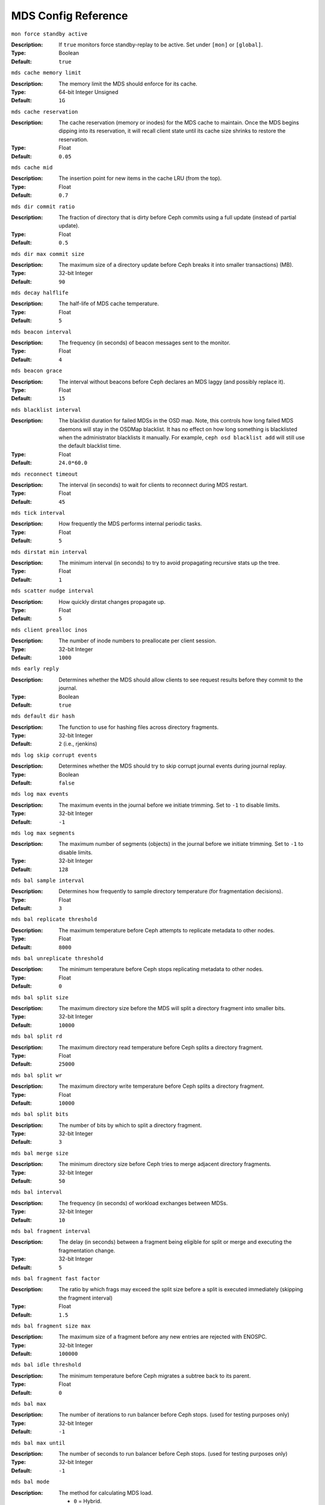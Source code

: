 ======================
 MDS Config Reference
======================

``mon force standby active`` 

:Description: If ``true`` monitors force standby-replay to be active. Set
              under ``[mon]`` or ``[global]``.

:Type: Boolean
:Default: ``true`` 

``mds cache memory limit``

:Description: The memory limit the MDS should enforce for its cache.
:Type:  64-bit Integer Unsigned
:Default: ``1G``

``mds cache reservation``

:Description: The cache reservation (memory or inodes) for the MDS cache to maintain.
              Once the MDS begins dipping into its reservation, it will recall
              client state until its cache size shrinks to restore the
              reservation.
:Type:  Float
:Default: ``0.05``


``mds cache mid``

:Description: The insertion point for new items in the cache LRU 
              (from the top).

:Type:  Float
:Default: ``0.7``


``mds dir commit ratio``

:Description: The fraction of directory that is dirty before Ceph commits using 
              a full update (instead of partial update).

:Type:  Float
:Default: ``0.5``


``mds dir max commit size``

:Description: The maximum size of a directory update before Ceph breaks it into 
              smaller transactions) (MB).
              
:Type:  32-bit Integer
:Default: ``90``


``mds decay halflife``

:Description: The half-life of MDS cache temperature.
:Type:  Float
:Default: ``5``

``mds beacon interval``

:Description: The frequency (in seconds) of beacon messages sent 
              to the monitor.

:Type:  Float
:Default: ``4``


``mds beacon grace``

:Description: The interval without beacons before Ceph declares an MDS laggy 
              (and possibly replace it).
              
:Type:  Float
:Default: ``15``


``mds blacklist interval``

:Description: The blacklist duration for failed MDSs in the OSD map. Note,
              this controls how long failed MDS daemons will stay in the
              OSDMap blacklist. It has no effect on how long something is
              blacklisted when the administrator blacklists it manually. For
              example, ``ceph osd blacklist add`` will still use the default
              blacklist time.
:Type:  Float
:Default: ``24.0*60.0``


``mds reconnect timeout``

:Description: The interval (in seconds) to wait for clients to reconnect 
              during MDS restart.

:Type:  Float
:Default: ``45``


``mds tick interval``

:Description: How frequently the MDS performs internal periodic tasks.
:Type:  Float
:Default: ``5``


``mds dirstat min interval``

:Description: The minimum interval (in seconds) to try to avoid propagating 
              recursive stats up the tree.
              
:Type:  Float
:Default: ``1``

``mds scatter nudge interval``

:Description: How quickly dirstat changes propagate up.
:Type:  Float
:Default: ``5``


``mds client prealloc inos``

:Description: The number of inode numbers to preallocate per client session.
:Type:  32-bit Integer
:Default: ``1000``


``mds early reply``

:Description: Determines whether the MDS should allow clients to see request 
              results before they commit to the journal.

:Type:  Boolean
:Default: ``true``


``mds default dir hash``

:Description: The function to use for hashing files across directory fragments.
:Type:  32-bit Integer
:Default: ``2`` (i.e., rjenkins)


``mds log skip corrupt events``

:Description: Determines whether the MDS should try to skip corrupt journal 
              events during journal replay.
              
:Type:  Boolean
:Default:  ``false``


``mds log max events``

:Description: The maximum events in the journal before we initiate trimming.
              Set to ``-1`` to disable limits.
              
:Type:  32-bit Integer
:Default: ``-1``


``mds log max segments``

:Description: The maximum number of segments (objects) in the journal before 
              we initiate trimming. Set to ``-1`` to disable limits.

:Type:  32-bit Integer
:Default: ``128``


``mds bal sample interval``

:Description: Determines how frequently to sample directory temperature 
              (for fragmentation decisions).
              
:Type:  Float
:Default: ``3``


``mds bal replicate threshold``

:Description: The maximum temperature before Ceph attempts to replicate 
              metadata to other nodes.
              
:Type:  Float
:Default: ``8000``


``mds bal unreplicate threshold``

:Description: The minimum temperature before Ceph stops replicating 
              metadata to other nodes.
              
:Type:  Float
:Default: ``0``


``mds bal split size``

:Description: The maximum directory size before the MDS will split a directory 
              fragment into smaller bits.
              
:Type:  32-bit Integer
:Default: ``10000``


``mds bal split rd``

:Description: The maximum directory read temperature before Ceph splits 
              a directory fragment.
              
:Type:  Float
:Default: ``25000``


``mds bal split wr``

:Description: The maximum directory write temperature before Ceph splits 
              a directory fragment.
              
:Type:  Float
:Default: ``10000``


``mds bal split bits``

:Description: The number of bits by which to split a directory fragment.
:Type:  32-bit Integer
:Default: ``3``


``mds bal merge size``

:Description: The minimum directory size before Ceph tries to merge 
              adjacent directory fragments.
              
:Type:  32-bit Integer
:Default: ``50``


``mds bal interval``

:Description: The frequency (in seconds) of workload exchanges between MDSs.
:Type:  32-bit Integer
:Default: ``10``


``mds bal fragment interval``

:Description: The delay (in seconds) between a fragment being eligible for split
              or merge and executing the fragmentation change.
:Type:  32-bit Integer
:Default: ``5``


``mds bal fragment fast factor``

:Description: The ratio by which frags may exceed the split size before
              a split is executed immediately (skipping the fragment interval)
:Type:  Float
:Default: ``1.5``

``mds bal fragment size max``

:Description: The maximum size of a fragment before any new entries
              are rejected with ENOSPC.
:Type:  32-bit Integer
:Default: ``100000``

``mds bal idle threshold``

:Description: The minimum temperature before Ceph migrates a subtree 
              back to its parent.
              
:Type:  Float
:Default: ``0``


``mds bal max``

:Description: The number of iterations to run balancer before Ceph stops. 
              (used for testing purposes only)

:Type:  32-bit Integer
:Default: ``-1``


``mds bal max until``

:Description: The number of seconds to run balancer before Ceph stops. 
              (used for testing purposes only)

:Type:  32-bit Integer
:Default: ``-1``


``mds bal mode``

:Description: The method for calculating MDS load. 

              - ``0`` = Hybrid.
              - ``1`` = Request rate and latency. 
              - ``2`` = CPU load.
              
:Type:  32-bit Integer
:Default: ``0``


``mds bal min rebalance``

:Description: The minimum subtree temperature before Ceph migrates.
:Type:  Float
:Default: ``0.1``


``mds bal min start``

:Description: The minimum subtree temperature before Ceph searches a subtree.
:Type:  Float
:Default: ``0.2``


``mds bal need min``

:Description: The minimum fraction of target subtree size to accept.
:Type:  Float
:Default: ``0.8``


``mds bal need max``

:Description: The maximum fraction of target subtree size to accept.
:Type:  Float
:Default: ``1.2``


``mds bal midchunk``

:Description: Ceph will migrate any subtree that is larger than this fraction 
              of the target subtree size.
              
:Type:  Float
:Default: ``0.3``


``mds bal minchunk``

:Description: Ceph will ignore any subtree that is smaller than this fraction 
              of the target subtree size.
              
:Type:  Float
:Default: ``0.001``


``mds bal target removal min``

:Description: The minimum number of balancer iterations before Ceph removes
              an old MDS target from the MDS map.
              
:Type:  32-bit Integer
:Default: ``5``


``mds bal target removal max``

:Description: The maximum number of balancer iteration before Ceph removes 
              an old MDS target from the MDS map.
              
:Type:  32-bit Integer
:Default: ``10``


``mds replay interval``

:Description: The journal poll interval when in standby-replay mode.
              ("hot standby")
              
:Type:  Float
:Default: ``1``


``mds shutdown check``

:Description: The interval for polling the cache during MDS shutdown.
:Type:  32-bit Integer
:Default: ``0``


``mds thrash exports``

:Description: Ceph will randomly export subtrees between nodes (testing only).
:Type:  32-bit Integer
:Default: ``0``


``mds thrash fragments``

:Description: Ceph will randomly fragment or merge directories.
:Type:  32-bit Integer
:Default: ``0``


``mds dump cache on map``

:Description: Ceph will dump the MDS cache contents to a file on each MDSMap.
:Type:  Boolean
:Default:  ``false``


``mds dump cache after rejoin``

:Description: Ceph will dump MDS cache contents to a file after 
              rejoining the cache (during recovery).
              
:Type:  Boolean
:Default:  ``false``


``mds verify scatter``

:Description: Ceph will assert that various scatter/gather invariants 
              are ``true`` (developers only).
              
:Type:  Boolean
:Default:  ``false``


``mds debug scatterstat``

:Description: Ceph will assert that various recursive stat invariants 
              are ``true`` (for developers only).
              
:Type:  Boolean
:Default:  ``false``


``mds debug frag``

:Description: Ceph will verify directory fragmentation invariants 
              when convenient (developers only).
              
:Type:  Boolean
:Default:  ``false``


``mds debug auth pins``

:Description: The debug auth pin invariants (for developers only).
:Type:  Boolean
:Default:  ``false``


``mds debug subtrees``

:Description: The debug subtree invariants (for developers only).
:Type:  Boolean
:Default:  ``false``


``mds kill mdstable at``

:Description: Ceph will inject MDS failure in MDSTable code 
              (for developers only).
              
:Type:  32-bit Integer
:Default: ``0``


``mds kill export at``

:Description: Ceph will inject MDS failure in the subtree export code 
              (for developers only).
              
:Type:  32-bit Integer
:Default: ``0``


``mds kill import at``

:Description: Ceph will inject MDS failure in the subtree import code 
              (for developers only).
              
:Type:  32-bit Integer
:Default: ``0``


``mds kill link at``

:Description: Ceph will inject MDS failure in hard link code 
              (for developers only).
              
:Type:  32-bit Integer
:Default: ``0``


``mds kill rename at``

:Description: Ceph will inject MDS failure in the rename code 
              (for developers only).
              
:Type:  32-bit Integer
:Default: ``0``


``mds wipe sessions``

:Description: Ceph will delete all client sessions on startup 
              (for testing only).
              
:Type:  Boolean
:Default: ``false``


``mds wipe ino prealloc``

:Description: Ceph will delete ino preallocation metadata on startup 
              (for testing only).
              
:Type:  Boolean
:Default: ``false``


``mds skip ino``

:Description: The number of inode numbers to skip on startup 
              (for testing only).
              
:Type:  32-bit Integer
:Default: ``0``


``mds standby for name``

:Description: An MDS daemon will standby for another MDS daemon of the name 
              specified in this setting.

:Type:  String
:Default: N/A


``mds standby for rank``

:Description: An MDS daemon will standby for an MDS daemon of this rank. 
:Type:  32-bit Integer
:Default: ``-1``


``mds standby replay``

:Description: Determines whether a ``ceph-mds`` daemon should poll and replay 
              the log of an active MDS (hot standby).
              
:Type:  Boolean
:Default:  ``false``


``mds min caps per client``

:Description: Set the minimum number of capabilities a client may hold.
:Type: Integer
:Default: ``100``


``mds max ratio caps per client``

:Description: Set the maximum ratio of current caps that may be recalled during MDS cache pressure.
:Type: Float
:Default: ``0.8``
